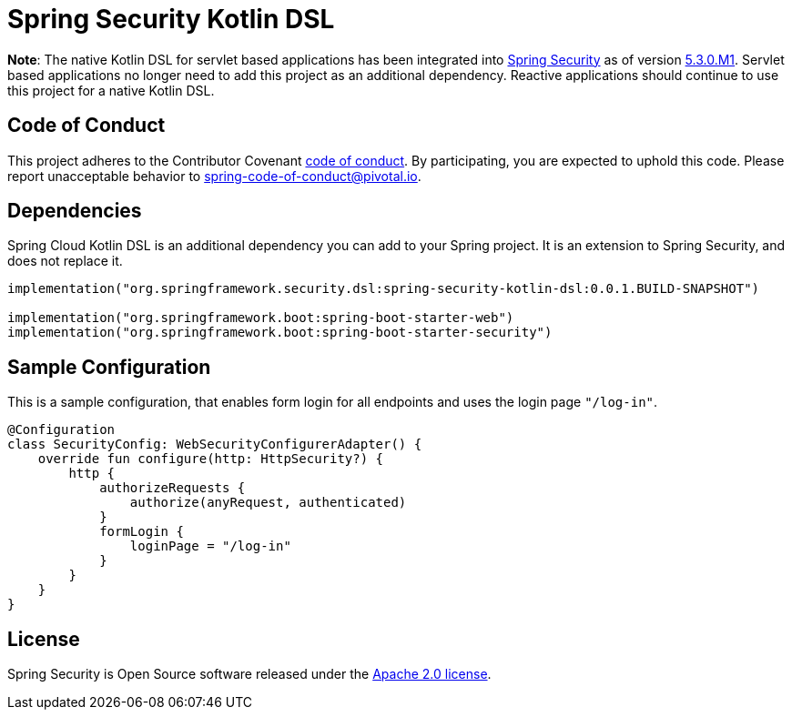 = Spring Security Kotlin DSL

**Note**: The native Kotlin DSL for servlet based applications has been integrated into https://github.com/spring-projects/spring-security[Spring Security] as of version https://spring.io/blog/2020/01/08/spring-security-5-3-0-m1-released[5.3.0.M1].
Servlet based applications no longer need to add this project as an additional dependency.
Reactive applications should continue to use this project for a native Kotlin DSL.

== Code of Conduct
This project adheres to the Contributor Covenant link:CODE_OF_CONDUCT.adoc[code of conduct].
By participating, you  are expected to uphold this code. Please report unacceptable behavior to spring-code-of-conduct@pivotal.io.

== Dependencies
Spring Cloud Kotlin DSL is an additional dependency you can add to your Spring project.
It is an extension to Spring Security, and does not replace it.

```
implementation("org.springframework.security.dsl:spring-security-kotlin-dsl:0.0.1.BUILD-SNAPSHOT")

implementation("org.springframework.boot:spring-boot-starter-web")
implementation("org.springframework.boot:spring-boot-starter-security")
```

== Sample Configuration
This is a sample configuration, that enables form login for all endpoints and uses the login page `"/log-in"`.

```
@Configuration
class SecurityConfig: WebSecurityConfigurerAdapter() {
    override fun configure(http: HttpSecurity?) {
        http {
            authorizeRequests {
                authorize(anyRequest, authenticated)
            }
            formLogin {
                loginPage = "/log-in"
            }
        }
    }
}
```

== License
Spring Security is Open Source software released under the
https://www.apache.org/licenses/LICENSE-2.0.html[Apache 2.0 license].
